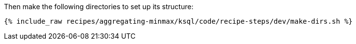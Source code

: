 Then make the following directories to set up its structure:

+++++
<pre class="snippet"><code class="shell">{% include_raw recipes/aggregating-minmax/ksql/code/recipe-steps/dev/make-dirs.sh %}</code></pre>
+++++